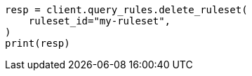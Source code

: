 // This file is autogenerated, DO NOT EDIT
// query-rules/apis/delete-query-ruleset.asciidoc:75

[source, python]
----
resp = client.query_rules.delete_ruleset(
    ruleset_id="my-ruleset",
)
print(resp)
----
